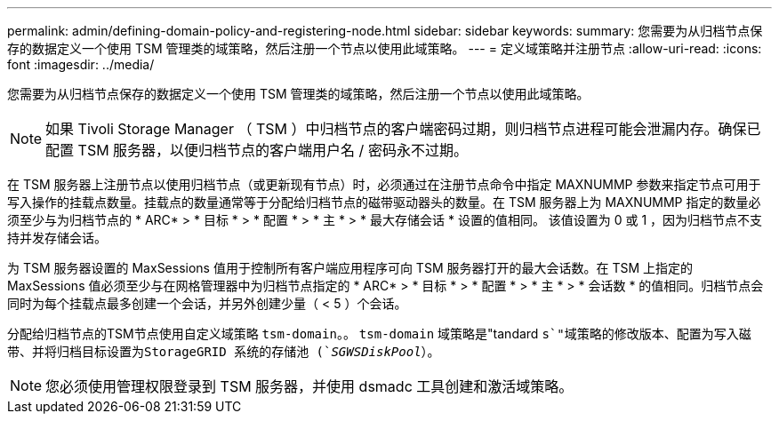 ---
permalink: admin/defining-domain-policy-and-registering-node.html 
sidebar: sidebar 
keywords:  
summary: 您需要为从归档节点保存的数据定义一个使用 TSM 管理类的域策略，然后注册一个节点以使用此域策略。 
---
= 定义域策略并注册节点
:allow-uri-read: 
:icons: font
:imagesdir: ../media/


[role="lead"]
您需要为从归档节点保存的数据定义一个使用 TSM 管理类的域策略，然后注册一个节点以使用此域策略。


NOTE: 如果 Tivoli Storage Manager （ TSM ）中归档节点的客户端密码过期，则归档节点进程可能会泄漏内存。确保已配置 TSM 服务器，以便归档节点的客户端用户名 / 密码永不过期。

在 TSM 服务器上注册节点以使用归档节点（或更新现有节点）时，必须通过在注册节点命令中指定 MAXNUMMP 参数来指定节点可用于写入操作的挂载点数量。挂载点的数量通常等于分配给归档节点的磁带驱动器头的数量。在 TSM 服务器上为 MAXNUMMP 指定的数量必须至少与为归档节点的 * ARC* > * 目标 * > * 配置 * > * 主 * > * 最大存储会话 * 设置的值相同。 该值设置为 0 或 1 ，因为归档节点不支持并发存储会话。

为 TSM 服务器设置的 MaxSessions 值用于控制所有客户端应用程序可向 TSM 服务器打开的最大会话数。在 TSM 上指定的 MaxSessions 值必须至少与在网格管理器中为归档节点指定的 * ARC* > * 目标 * > * 配置 * > * 主 * > * 会话数 * 的值相同。归档节点会同时为每个挂载点最多创建一个会话，并另外创建少量（ < 5 ）个会话。

分配给归档节点的TSM节点使用自定义域策略 `tsm-domain`。。 `tsm-domain` 域策略是"tandard `s`"域策略的修改版本、配置为写入磁带、并将归档目标设置为StorageGRID 系统的存储池 (`_SGWSDiskPool_`）。


NOTE: 您必须使用管理权限登录到 TSM 服务器，并使用 dsmadc 工具创建和激活域策略。
